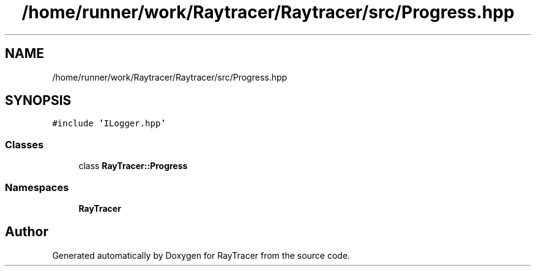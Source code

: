 .TH "/home/runner/work/Raytracer/Raytracer/src/Progress.hpp" 1 "Tue May 16 2023" "RayTracer" \" -*- nroff -*-
.ad l
.nh
.SH NAME
/home/runner/work/Raytracer/Raytracer/src/Progress.hpp
.SH SYNOPSIS
.br
.PP
\fC#include 'ILogger\&.hpp'\fP
.br

.SS "Classes"

.in +1c
.ti -1c
.RI "class \fBRayTracer::Progress\fP"
.br
.in -1c
.SS "Namespaces"

.in +1c
.ti -1c
.RI " \fBRayTracer\fP"
.br
.in -1c
.SH "Author"
.PP 
Generated automatically by Doxygen for RayTracer from the source code\&.
